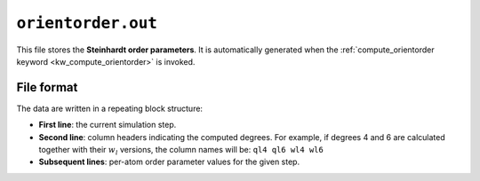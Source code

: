 .. _orientorder_out:
.. index::
   single: orientorder.out (output file)

``orientorder.out``
====================

This file stores the **Steinhardt order parameters**.  
It is automatically generated when the :ref:`compute_orientorder keyword <kw_compute_orientorder>` is invoked.

File format
-----------

The data are written in a repeating block structure:

- **First line**: the current simulation step.  
- **Second line**: column headers indicating the computed degrees.  
  For example, if degrees 4 and 6 are calculated together with their :math:`w_l` versions, the column names will be:  
  ``ql4 ql6 wl4 wl6``  
- **Subsequent lines**: per-atom order parameter values for the given step.
